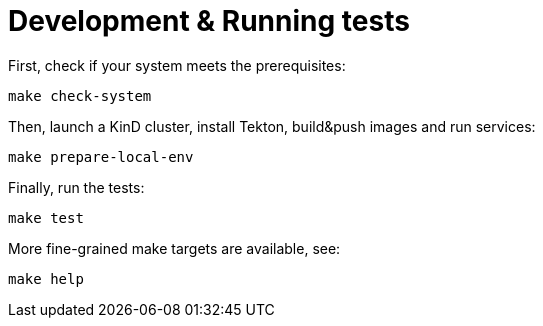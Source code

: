 = Development & Running tests

First, check if your system meets the prerequisites:
```
make check-system
```

Then, launch a KinD cluster, install Tekton, build&push images and run services:
```
make prepare-local-env
```

Finally, run the tests:
```
make test
```

More fine-grained make targets are available, see:
```
make help
```
